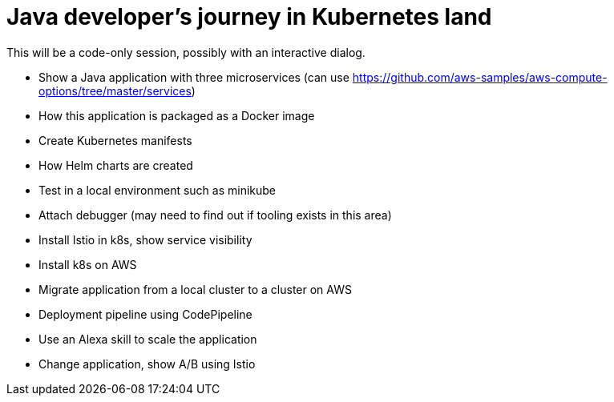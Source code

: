 = Java developer's journey in Kubernetes land

This will be a code-only session, possibly with an interactive dialog.

- Show a Java application with three microservices (can use https://github.com/aws-samples/aws-compute-options/tree/master/services)
- How this application is packaged as a Docker image
- Create Kubernetes manifests
- How Helm charts are created
- Test in a local environment such as minikube
- Attach debugger (may need to find out if tooling exists in this area)
- Install Istio in k8s, show service visibility
- Install k8s on AWS
- Migrate application from a local cluster to a cluster on AWS
- Deployment pipeline using CodePipeline
- Use an Alexa skill to scale the application
- Change application, show A/B using Istio

